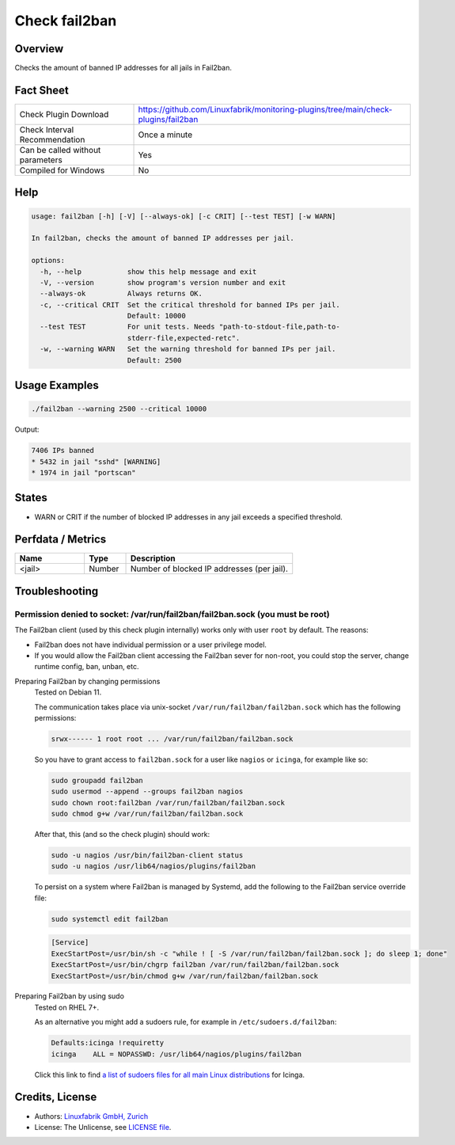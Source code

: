 Check fail2ban
==============

Overview
--------

Checks the amount of banned IP addresses for all jails in Fail2ban.


Fact Sheet
----------

.. csv-table::
    :widths: 30, 70

    "Check Plugin Download",                "https://github.com/Linuxfabrik/monitoring-plugins/tree/main/check-plugins/fail2ban"
    "Check Interval Recommendation",        "Once a minute"
    "Can be called without parameters",     "Yes"
    "Compiled for Windows",                 "No"


Help
----

.. code-block:: text

    usage: fail2ban [-h] [-V] [--always-ok] [-c CRIT] [--test TEST] [-w WARN]

    In fail2ban, checks the amount of banned IP addresses per jail.

    options:
      -h, --help           show this help message and exit
      -V, --version        show program's version number and exit
      --always-ok          Always returns OK.
      -c, --critical CRIT  Set the critical threshold for banned IPs per jail.
                           Default: 10000
      --test TEST          For unit tests. Needs "path-to-stdout-file,path-to-
                           stderr-file,expected-retc".
      -w, --warning WARN   Set the warning threshold for banned IPs per jail.
                           Default: 2500


Usage Examples
--------------

.. code-block:: bash

    ./fail2ban --warning 2500 --critical 10000

Output:

.. code-block:: text

    7406 IPs banned
    * 5432 in jail "sshd" [WARNING]
    * 1974 in jail "portscan"


States
------

* WARN or CRIT if the number of blocked IP addresses in any jail exceeds a specified threshold.


Perfdata / Metrics
------------------

.. csv-table::
    :widths: 25, 15, 60
    :header-rows: 1

    Name,                                       Type,               Description                                           
    <jail>,                                     Number,             Number of blocked IP addresses (per jail).


Troubleshooting
---------------

Permission denied to socket: /var/run/fail2ban/fail2ban.sock (you must be root)
~~~~~~~~~~~~~~~~~~~~~~~~~~~~~~~~~~~~~~~~~~~~~~~~~~~~~~~~~~~~~~~~~~~~~~~~~~~~~~~

The Fail2ban client (used by this check plugin internally) works only with user ``root`` by default. The reasons:

* Fail2ban does not have individual permission or a user privilege model.
* If you would allow the Fail2ban client accessing the Fail2ban sever for non-root, you could stop the server, change runtime config, ban, unban, etc.


Preparing Fail2ban by changing permissions
    Tested on Debian 11.

    The communication takes place via unix-socket ``/var/run/fail2ban/fail2ban.sock`` which has the following permissions:

    .. code-block:: text

        srwx------ 1 root root ... /var/run/fail2ban/fail2ban.sock

    So you have to grant access to ``fail2ban.sock`` for a user like ``nagios`` or ``icinga``, for example like so:

    .. code-block:: bash

        sudo groupadd fail2ban
        sudo usermod --append --groups fail2ban nagios
        sudo chown root:fail2ban /var/run/fail2ban/fail2ban.sock
        sudo chmod g+w /var/run/fail2ban/fail2ban.sock

    After that, this (and so the check plugin) should work:

    .. code-block:: bash

        sudo -u nagios /usr/bin/fail2ban-client status
        sudo -u nagios /usr/lib64/nagios/plugins/fail2ban

    To persist on a system where Fail2ban is managed by Systemd, add the following to the Fail2ban service override file:

    .. code-block:: bash

        sudo systemctl edit fail2ban

    .. code-block:: text

        [Service]
        ExecStartPost=/usr/bin/sh -c "while ! [ -S /var/run/fail2ban/fail2ban.sock ]; do sleep 1; done"
        ExecStartPost=/usr/bin/chgrp fail2ban /var/run/fail2ban/fail2ban.sock
        ExecStartPost=/usr/bin/chmod g+w /var/run/fail2ban/fail2ban.sock


Preparing Fail2ban by using sudo
    Tested on RHEL 7+.

    As an alternative you might add a sudoers rule, for example in ``/etc/sudoers.d/fail2ban``:

    .. code-block:: text

        Defaults:icinga !requiretty
        icinga    ALL = NOPASSWD: /usr/lib64/nagios/plugins/fail2ban

    Click this link to find `a list of sudoers files for all main Linux distributions <https://github.com/Linuxfabrik/monitoring-plugins/tree/main/assets/sudoers>`_ for Icinga.


Credits, License
----------------

* Authors: `Linuxfabrik GmbH, Zurich <https://www.linuxfabrik.ch>`_
* License: The Unlicense, see `LICENSE file <https://unlicense.org/>`_.
